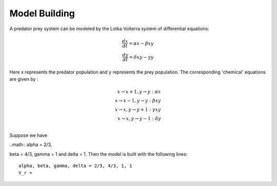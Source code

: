 ==============
Model Building
==============


A predator prey system can be modeled by the Lotka Volterra system of differential equations:

.. math::

    \frac{dx}{dt} = \alpha x - \beta xy \\
    \frac{dy}{dt} = \delta xy - \gamma y

Here x represents the predator population and y represents the prey population. The corresponding 'chemical' equations are given by :

.. math::

    x \rightarrow x+1, y \rightarrow y : \alpha x \\
    x \rightarrow x-1, y \rightarrow y : \beta xy \\
    x \rightarrow x, y \rightarrow y+1 : \gamma xy \\
    x \rightarrow x, y \rightarrow y-1 : \delta y \\

Suppose we have

..math:: \alpha = 2/3,

\beta = 4/3, \gamma = 1 and \delta = 1. Then the model is built with the following lines::

    alpha, beta, gamma, delta = 2/3, 4/3, 1, 1
    V_r =



